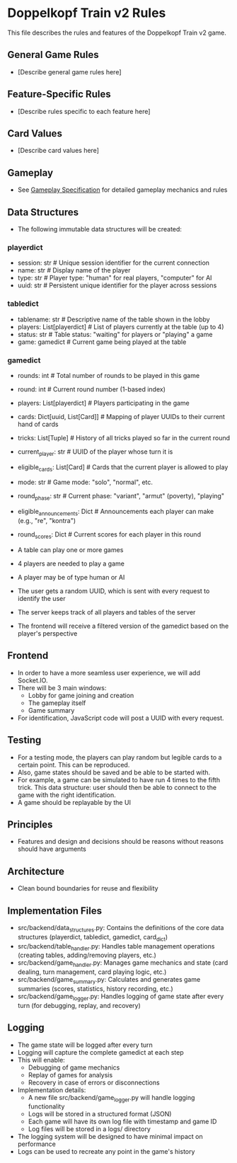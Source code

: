 * Doppelkopf Train v2 Rules

This file describes the rules and features of the Doppelkopf Train v2 game.

** General Game Rules
   - [Describe general game rules here]

** Feature-Specific Rules
   - [Describe rules specific to each feature here]

** Card Values
   - [Describe card values here]

** Gameplay
   - See [[./gameplay_specification.org][Gameplay Specification]] for detailed gameplay mechanics and rules

** Data Structures
   - The following immutable data structures will be created:

*** playerdict
   - session: str  # Unique session identifier for the current connection
   - name: str     # Display name of the player
   - type: str     # Player type: "human" for real players, "computer" for AI
   - uuid: str     # Persistent unique identifier for the player across sessions

*** tabledict
   - tablename: str                # Descriptive name of the table shown in the lobby
   - players: List[playerdict]     # List of players currently at the table (up to 4)
   - status: str                   # Table status: "waiting" for players or "playing" a game
   - game: gamedict                # Current game being played at the table

*** gamedict
   - rounds: int                   # Total number of rounds to be played in this game
   - round: int                    # Current round number (1-based index)
   - players: List[playerdict]     # Players participating in the game
   - cards: Dict[uuid, List[Card]] # Mapping of player UUIDs to their current hand of cards
   - tricks: List[Tuple]           # History of all tricks played so far in the current round
   - current_player: str           # UUID of the player whose turn it is
   - eligible_cards: List[Card]    # Cards that the current player is allowed to play
   - mode: str                     # Game mode: "solo", "normal", etc.
   - round_phase: str              # Current phase: "variant", "armut" (poverty), "playing"
   - eligible_announcements: Dict  # Announcements each player can make (e.g., "re", "kontra")
   - round_scores: Dict            # Current scores for each player in this round

   - A table can play one or more games
   - 4 players are needed to play a game
   - A player may be of type human or AI
   - The user gets a random UUID, which is sent with every request to identify the user
   - The server keeps track of all players and tables of the server
   - The frontend will receive a filtered version of the gamedict based on the player's perspective

** Frontend
   - In order to have a more seamless user experience, we will add Socket.IO.
   - There will be 3 main windows:
     - Lobby for game joining and creation
     - The gameplay itself
     - Game summary
   - For identification, JavaScript code will post a UUID with every request.

** Testing
   - For a testing mode, the players can play random but legible cards to a certain point. This can be reproduced.
   - Also, game states should be saved and be able to be started with.
   - For example, a game can be simulated to have run 4 times to the fifth trick. This data structure: user should then be able to connect to the game with the right identification.
   - A game should be replayable by the UI

** Principles
   - Features and design and decisions should be reasons without reasons should have arguments

** Architecture
   - Clean bound boundaries for reuse and flexibility

** Implementation Files
   - src/backend/data_structures.py: Contains the definitions of the core data structures (playerdict, tabledict, gamedict, card_dict)
   - src/backend/table_handler.py: Handles table management operations (creating tables, adding/removing players, etc.)
   - src/backend/game_handler.py: Manages game mechanics and state (card dealing, turn management, card playing logic, etc.)
   - src/backend/game_summary.py: Calculates and generates game summaries (scores, statistics, history recording, etc.)
   - src/backend/game_logger.py: Handles logging of game state after every turn (for debugging, replay, and recovery)

** Logging
   - The game state will be logged after every turn
   - Logging will capture the complete gamedict at each step
   - This will enable:
     - Debugging of game mechanics
     - Replay of games for analysis
     - Recovery in case of errors or disconnections
   - Implementation details:
     - A new file src/backend/game_logger.py will handle logging functionality
     - Logs will be stored in a structured format (JSON)
     - Each game will have its own log file with timestamp and game ID
     - Log files will be stored in a logs/ directory
   - The logging system will be designed to have minimal impact on performance
   - Logs can be used to recreate any point in the game's history
